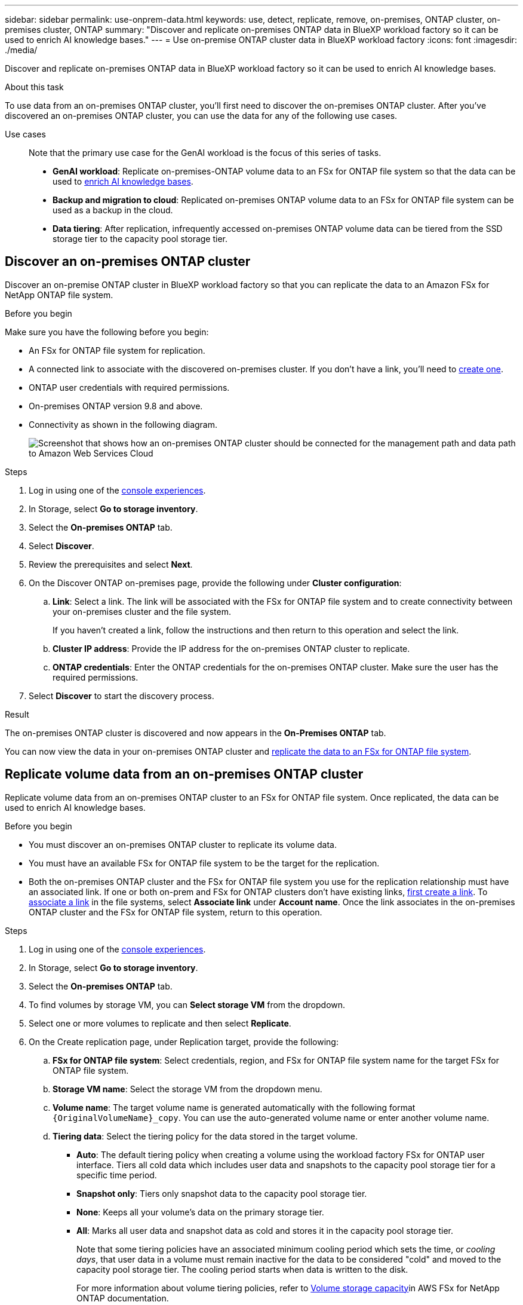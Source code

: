 ---
sidebar: sidebar
permalink: use-onprem-data.html
keywords: use, detect, replicate, remove, on-premises, ONTAP cluster, on-premises cluster, ONTAP
summary: "Discover and replicate on-premises ONTAP data in BlueXP workload factory so it can be used to enrich AI knowledge bases."
---
= Use on-premise ONTAP cluster data in BlueXP workload factory
:icons: font
:imagesdir: ./media/

[.lead]
Discover and replicate on-premises ONTAP data in BlueXP workload factory so it can be used to enrich AI knowledge bases.

.About this task
To use data from an on-premises ONTAP cluster, you'll first need to discover the on-premises ONTAP cluster. After you've discovered an on-premises ONTAP cluster, you can use the data for any of the following use cases. 

Use cases::
Note that the primary use case for the GenAI workload is the focus of this series of tasks.

* *GenAI workload*: Replicate on-premises-ONTAP volume data to an FSx for ONTAP file system so that the data can be used to link:https://docs.netapp.com/us-en/workload-genai/create-knowledgebase.html[enrich AI knowledge bases^]. 
* *Backup and migration to cloud*: Replicated on-premises ONTAP volume data to an FSx for ONTAP file system can be used as a backup in the cloud. 
* *Data tiering*: After replication, infrequently accessed on-premises ONTAP volume data can be tiered from the SSD storage tier to the capacity pool storage tier. 

== Discover an on-premises ONTAP cluster
Discover an on-premise ONTAP cluster in BlueXP workload factory so that you can replicate the data to an Amazon FSx for NetApp ONTAP file system. 

.Before you begin
Make sure you have the following before you begin: 

* An FSx for ONTAP file system for replication.
* A connected link to associate with the discovered on-premises cluster. If you don't have a link, you'll need to link:create-link.html[create one]. 
* ONTAP user credentials with required permissions. 
* On-premises ONTAP version 9.8 and above.
* Connectivity as shown in the following diagram. 
+
image:screenshot-on-prem-connectivity.png["Screenshot that shows how an on-premises ONTAP cluster should be connected for the management path and data path to Amazon Web Services Cloud"]

.Steps
. Log in using one of the link:https://docs.netapp.com/us-en/workload-setup-admin/console-experiences.html[console experiences^].
. In Storage, select *Go to storage inventory*. 
. Select the *On-premises ONTAP* tab.
. Select *Discover*. 
. Review the prerequisites and select *Next*. 
. On the Discover ONTAP on-premises page, provide the following under *Cluster configuration*:
.. *Link*: Select a link. The link will be associated with the FSx for ONTAP file system and to create connectivity between your on-premises cluster and the file system. 
+
If you haven't created a link, follow the instructions and then return to this operation and select the link.
.. *Cluster IP address*: Provide the IP address for the on-premises ONTAP cluster to replicate. 
.. *ONTAP credentials*: Enter the ONTAP credentials for the on-premises ONTAP cluster. Make sure the user has the required permissions. 
. Select *Discover* to start the discovery process. 

.Result
The on-premises ONTAP cluster is discovered and now appears in the *On-Premises ONTAP* tab. 

You can now view the data in your on-premises ONTAP cluster and <<Replicate volume data from an on-premises ONTAP cluster,replicate the data to an FSx for ONTAP file system>>. 

== Replicate volume data from an on-premises ONTAP cluster
Replicate volume data from an on-premises ONTAP cluster to an FSx for ONTAP file system. Once replicated, the data can be used to enrich AI knowledge bases. 

.Before you begin

* You must discover an on-premises ONTAP cluster to replicate its volume data.
* You must have an available FSx for ONTAP file system to be the target for the replication.
* Both the on-premises ONTAP cluster and the FSx for ONTAP file system you use for the replication relationship must have an associated link. If one or both on-prem and FSx for ONTAP clusters don't have existing links, link:create-link.html[first create a link]. To link:manage-links.html[associate a link] in the file systems, select *Associate link* under *Account name*. Once the link associates in the on-premises ONTAP cluster and the FSx for ONTAP file system, return to this operation. 

.Steps
. Log in using one of the link:https://docs.netapp.com/us-en/workload-setup-admin/console-experiences.html[console experiences^].
. In Storage, select *Go to storage inventory*. 
. Select the *On-premises ONTAP* tab.
. To find volumes by storage VM, you can *Select storage VM* from the dropdown.  
. Select one or more volumes to replicate and then select *Replicate*.
. On the Create replication page, under Replication target, provide the following: 
.. *FSx for ONTAP file system*: Select credentials, region, and FSx for ONTAP file system name for the target FSx for ONTAP file system.
.. *Storage VM name*: Select the storage VM from the dropdown menu.
.. *Volume name*: The target volume name is generated automatically with the following format `{OriginalVolumeName}_copy`. You can use the auto-generated volume name or enter another volume name. 
.. *Tiering data*: Select the tiering policy for the data stored in the target volume. 
+
* *Auto*: The default tiering policy when creating a volume using the workload factory FSx for ONTAP user interface. Tiers all cold data which includes user data and snapshots to the capacity pool storage tier for a specific time period. 
* *Snapshot only*: Tiers only snapshot data to the capacity pool storage tier. 
* *None*: Keeps all your volume's data on the primary storage tier. 
* *All*: Marks all user data and snapshot data as cold and stores it in the capacity pool storage tier. 
+
Note that some tiering policies have an associated minimum cooling period which sets the time, or _cooling days_, that user data in a volume must remain inactive for the data to be considered "cold" and moved to the capacity pool storage tier. The cooling period starts when data is written to the disk.
+
For more information about volume tiering policies, refer to link:https://docs.aws.amazon.com/fsx/latest/ONTAPGuide/volume-storage-capacity.html#data-tiering-policy[Volume storage capacity^]in AWS FSx for NetApp ONTAP documentation. 
.. *Max transfer rate*: Select *Limited* and enter the max transfer limit in MiB/s. Alternatively, select *Unlimited*. 
+
Without a limit, network and application performance may decline. Alternatively, we recommend an unlimited transfer rate for FSx for ONTAP file systems for critical workloads, for example, those that are used primarily for disaster recovery. 
. Under Replication settings, provide the following: 
.. *Replication interval*: Select the frequency that snapshots are transferred from the source volume to the target volume. 
.. *Long-term retention*: Optionally, enable snapshots for long-term retention. 
+
If you enable long-term retention, then select an existing policy or create a new policy to define the snapshots to replicate and the number to retain.  
+
* For an existing policy, select *Choose an existing policy* and then select the existing policy from the dropdown menu. 
* For a new policy, select *Create a new policy* and provide the following: 
** *Policy name*: Enter a policy name. 
** *Snapshot policies*: In the table, select the snapshot policy frequency and the number of copies to retain. You can select more than one snapshot policy. 
. Select *Create*. 

.Result
The replication relationship appears in the *Replication relationships* tab in the target FSx for ONTAP file system.  

== Remove an on-premises ONTAP cluster from BlueXP workload factory
Remove an on-premises ONTAP cluster from BlueXP workload factory when needed. 

.Before you begin
You must link:delete-replication.html[delete all existing replication relationships] for any volumes in the on-premises ONTAP cluster before removing the cluster so that no broken relationships remain.

.Steps
. Log in using one of the link:https://docs.netapp.com/us-en/workload-setup-admin/console-experiences.html[console experiences^].
. In Storage, select *Go to storage inventory*. 
. Select the *On-premises ONTAP* tab.
. Select the on-premises ONTAP cluster to remove. 
. Select the three-dots menu and select *Remove from Workload Factory*. 

.Result
The on-premises ONTAP cluster is removed from BlueXP workload factory. 